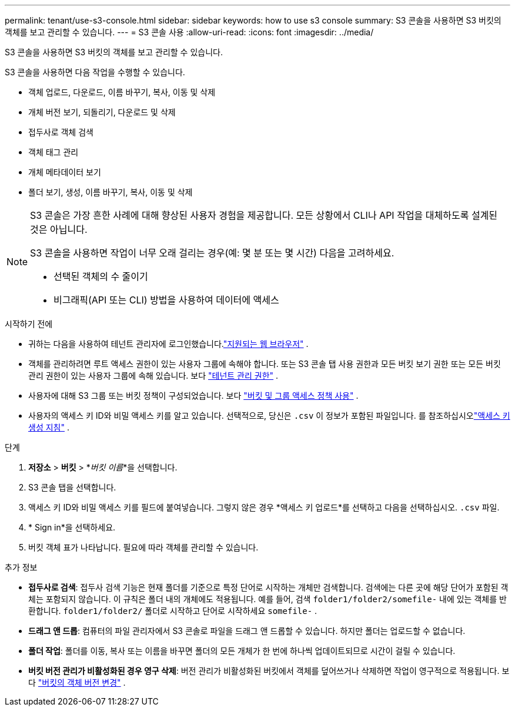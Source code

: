 ---
permalink: tenant/use-s3-console.html 
sidebar: sidebar 
keywords: how to use s3 console 
summary: S3 콘솔을 사용하면 S3 버킷의 객체를 보고 관리할 수 있습니다. 
---
= S3 콘솔 사용
:allow-uri-read: 
:icons: font
:imagesdir: ../media/


[role="lead"]
S3 콘솔을 사용하면 S3 버킷의 객체를 보고 관리할 수 있습니다.

S3 콘솔을 사용하면 다음 작업을 수행할 수 있습니다.

* 객체 업로드, 다운로드, 이름 바꾸기, 복사, 이동 및 삭제
* 개체 버전 보기, 되돌리기, 다운로드 및 삭제
* 접두사로 객체 검색
* 객체 태그 관리
* 개체 메타데이터 보기
* 폴더 보기, 생성, 이름 바꾸기, 복사, 이동 및 삭제


[NOTE]
====
S3 콘솔은 가장 흔한 사례에 대해 향상된 사용자 경험을 제공합니다.  모든 상황에서 CLI나 API 작업을 대체하도록 설계된 것은 아닙니다.

S3 콘솔을 사용하면 작업이 너무 오래 걸리는 경우(예: 몇 분 또는 몇 시간) 다음을 고려하세요.

* 선택된 객체의 수 줄이기
* 비그래픽(API 또는 CLI) 방법을 사용하여 데이터에 액세스


====
.시작하기 전에
* 귀하는 다음을 사용하여 테넌트 관리자에 로그인했습니다.link:../admin/web-browser-requirements.html["지원되는 웹 브라우저"] .
* 객체를 관리하려면 루트 액세스 권한이 있는 사용자 그룹에 속해야 합니다.  또는 S3 콘솔 탭 사용 권한과 모든 버킷 보기 권한 또는 모든 버킷 관리 권한이 있는 사용자 그룹에 속해 있습니다. 보다 link:tenant-management-permissions.html["테넌트 관리 권한"] .
* 사용자에 대해 S3 그룹 또는 버킷 정책이 구성되었습니다. 보다 link:../s3/bucket-and-group-access-policies.html["버킷 및 그룹 액세스 정책 사용"] .
* 사용자의 액세스 키 ID와 비밀 액세스 키를 알고 있습니다.  선택적으로, 당신은 `.csv` 이 정보가 포함된 파일입니다. 를 참조하십시오link:creating-your-own-s3-access-keys.html["액세스 키 생성 지침"] .


.단계
. *저장소* > *버킷* > *_버킷 이름_*을 선택합니다.
. S3 콘솔 탭을 선택합니다.
. 액세스 키 ID와 비밀 액세스 키를 필드에 붙여넣습니다.  그렇지 않은 경우 *액세스 키 업로드*를 선택하고 다음을 선택하십시오. `.csv` 파일.
. * Sign in*을 선택하세요.
. 버킷 객체 표가 나타납니다.  필요에 따라 객체를 관리할 수 있습니다.


.추가 정보
* *접두사로 검색*: 접두사 검색 기능은 현재 폴더를 기준으로 특정 단어로 시작하는 개체만 검색합니다.  검색에는 다른 곳에 해당 단어가 포함된 객체는 포함되지 않습니다.  이 규칙은 폴더 내의 개체에도 적용됩니다.  예를 들어, 검색 `folder1/folder2/somefile-` 내에 있는 객체를 반환합니다. `folder1/folder2/` 폴더로 시작하고 단어로 시작하세요 `somefile-` .
* *드래그 앤 드롭*: 컴퓨터의 파일 관리자에서 S3 콘솔로 파일을 드래그 앤 드롭할 수 있습니다.  하지만 폴더는 업로드할 수 없습니다.
* *폴더 작업*: 폴더를 이동, 복사 또는 이름을 바꾸면 폴더의 모든 개체가 한 번에 하나씩 업데이트되므로 시간이 걸릴 수 있습니다.
* *버킷 버전 관리가 비활성화된 경우 영구 삭제*: 버전 관리가 비활성화된 버킷에서 객체를 덮어쓰거나 삭제하면 작업이 영구적으로 적용됩니다. 보다 link:changing-bucket-versioning.html["버킷의 객체 버전 변경"] .

